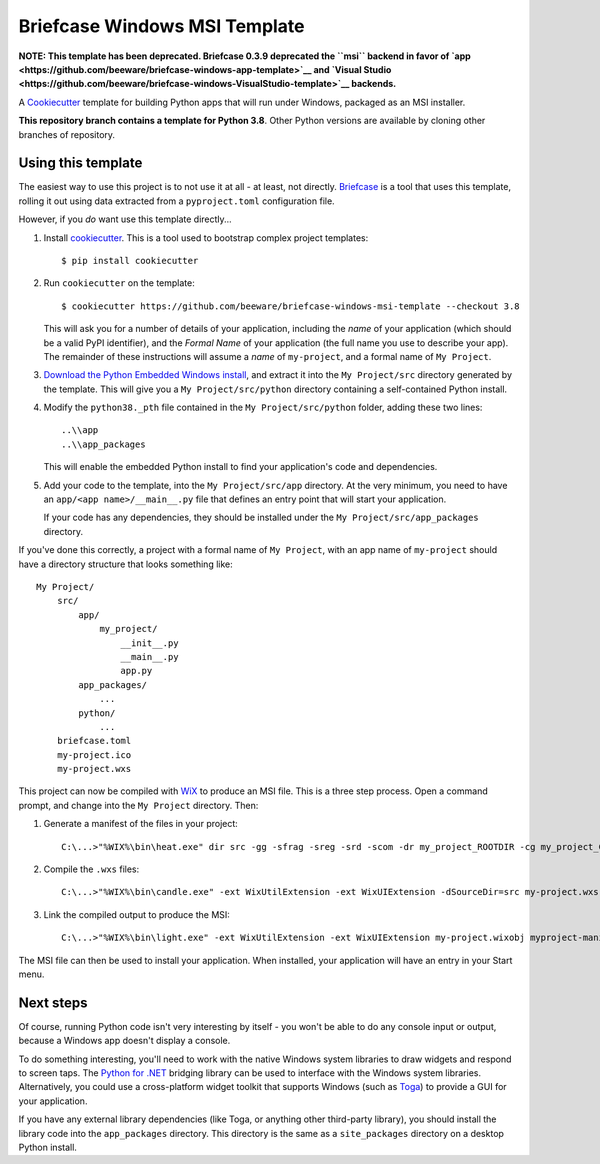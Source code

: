 Briefcase Windows MSI Template
==============================

**NOTE: This template has been deprecated. Briefcase 0.3.9 deprecated the
``msi`` backend in favor of `app
<https://github.com/beeware/briefcase-windows-app-template>`__ and `Visual Studio
<https://github.com/beeware/briefcase-windows-VisualStudio-template>`__
backends.**

A `Cookiecutter <https://github.com/cookiecutter/cookiecutter/>`__ template for
building Python apps that will run under Windows, packaged as an MSI installer.

**This repository branch contains a template for Python 3.8**.
Other Python versions are available by cloning other branches of repository.

Using this template
-------------------

The easiest way to use this project is to not use it at all - at least, not
directly. `Briefcase <https://github.com/beeware/briefcase/>`__ is a tool that
uses this template, rolling it out using data extracted from a
``pyproject.toml`` configuration file.

However, if you *do* want use this template directly...

1. Install `cookiecutter`_. This is a tool used to bootstrap complex project
   templates::

    $ pip install cookiecutter

2. Run ``cookiecutter`` on the template::

    $ cookiecutter https://github.com/beeware/briefcase-windows-msi-template --checkout 3.8

   This will ask you for a number of details of your application, including the
   `name` of your application (which should be a valid PyPI identifier), and
   the `Formal Name` of your application (the full name you use to describe
   your app). The remainder of these instructions will assume a `name` of
   ``my-project``, and a formal name of ``My Project``.

3. `Download the Python Embedded Windows install`_, and extract it into the
   ``My Project/src`` directory generated by the template. This will give you a
   ``My Project/src/python`` directory containing a self-contained Python
   install.

4. Modify the ``python38._pth`` file contained in the ``My Project/src/python``
   folder, adding these two lines::

    ..\\app
    ..\\app_packages

   This will enable the embedded Python install to find your application's code
   and dependencies.

5. Add your code to the template, into the ``My Project/src/app`` directory.
   At the very minimum, you need to have an ``app/<app name>/__main__.py`` file
   that defines an entry point that will start your application.

   If your code has any dependencies, they should be installed under the
   ``My Project/src/app_packages`` directory.

If you've done this correctly, a project with a formal name of ``My Project``,
with an app name of ``my-project`` should have a directory structure that
looks something like::

    My Project/
        src/
            app/
                my_project/
                    __init__.py
                    __main__.py
                    app.py
            app_packages/
                ...
            python/
                ...
        briefcase.toml
        my-project.ico
        my-project.wxs

This project can now be compiled with `WiX <https://wixtoolset.org>`__ to
produce an MSI file. This is a three step process. Open a command prompt,
and change into the ``My Project`` directory. Then:

1. Generate a manifest of the files in your project::

    C:\...>"%WIX%\bin\heat.exe" dir src -gg -sfrag -sreg -srd -scom -dr my_project_ROOTDIR -cg my_project_COMPONENTS -var var.SourceDir -out my-project-manifest.wxs

2. Compile the ``.wxs`` files::

    C:\...>"%WIX%\bin\candle.exe" -ext WixUtilExtension -ext WixUIExtension -dSourceDir=src my-project.wxs myproject-manifest.wxs

3. Link the compiled output to produce the MSI::

    C:\...>"%WIX%\bin\light.exe" -ext WixUtilExtension -ext WixUIExtension my-project.wixobj myproject-manifest.wixobj "My Project.msi"

The MSI file can then be used to install your application. When installed, your
application will have an entry in your Start menu.

Next steps
----------

Of course, running Python code isn't very interesting by itself - you won't
be able to do any console input or output, because a Windows app doesn't
display a console.

To do something interesting, you'll need to work with the native Windows system
libraries to draw widgets and respond to screen taps. The `Python for .NET`_
bridging library can be used to interface with the Windows system libraries.
Alternatively, you could use a cross-platform widget toolkit that supports
Windows (such as `Toga`_) to provide a GUI for your application.

If you have any external library dependencies (like Toga, or anything other
third-party library), you should install the library code into the
``app_packages`` directory. This directory is the same as a  ``site_packages``
directory on a desktop Python install.

.. _cookiecutter: https://github.com/cookiecutter/cookiecutter
.. _Download the Python Embedded Windows install: https://briefcase-support.org/python?platform=windows&version=3.8
.. _Python for .NET: http://pythonnet.github.io/
.. _Toga: https://beeware.org/project/projects/libraries/toga
